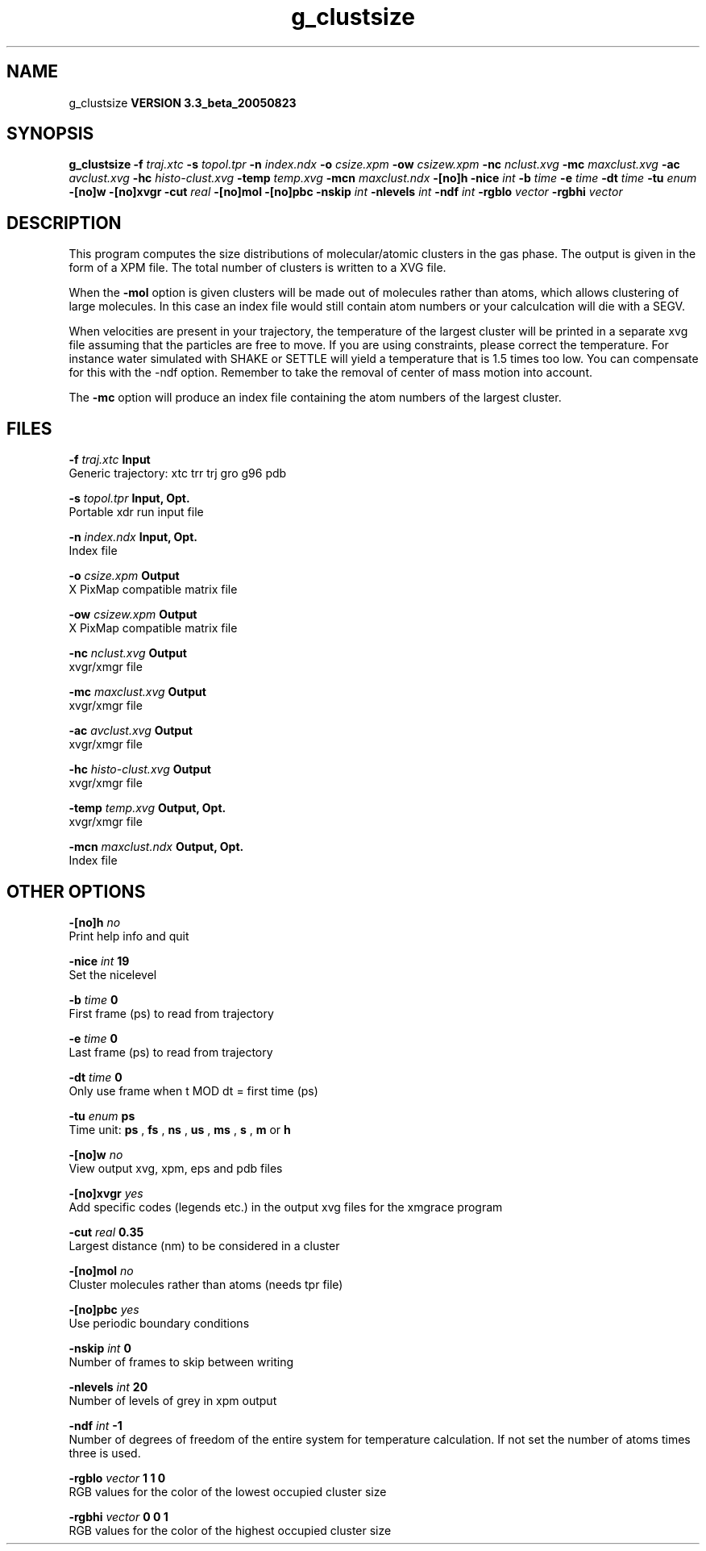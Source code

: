 .TH g_clustsize 1 "Mon 29 Aug 2005"
.SH NAME
g_clustsize
.B VERSION 3.3_beta_20050823
.SH SYNOPSIS
\f3g_clustsize\fP
.BI "-f" " traj.xtc "
.BI "-s" " topol.tpr "
.BI "-n" " index.ndx "
.BI "-o" " csize.xpm "
.BI "-ow" " csizew.xpm "
.BI "-nc" " nclust.xvg "
.BI "-mc" " maxclust.xvg "
.BI "-ac" " avclust.xvg "
.BI "-hc" " histo-clust.xvg "
.BI "-temp" " temp.xvg "
.BI "-mcn" " maxclust.ndx "
.BI "-[no]h" ""
.BI "-nice" " int "
.BI "-b" " time "
.BI "-e" " time "
.BI "-dt" " time "
.BI "-tu" " enum "
.BI "-[no]w" ""
.BI "-[no]xvgr" ""
.BI "-cut" " real "
.BI "-[no]mol" ""
.BI "-[no]pbc" ""
.BI "-nskip" " int "
.BI "-nlevels" " int "
.BI "-ndf" " int "
.BI "-rgblo" " vector "
.BI "-rgbhi" " vector "
.SH DESCRIPTION
This program computes the size distributions of molecular/atomic clusters in
the gas phase. The output is given in the form of a XPM file.
The total number of clusters is written to a XVG file.


When the 
.B -mol
option is given clusters will be made out of
molecules rather than atoms, which allows clustering of large molecules.
In this case an index file would still contain atom numbers
or your calculcation will die with a SEGV.


When velocities are present in your trajectory, the temperature of
the largest cluster will be printed in a separate xvg file assuming
that the particles are free to move. If you are using constraints,
please correct the temperature. For instance water simulated with SHAKE
or SETTLE will yield a temperature that is 1.5 times too low. You can
compensate for this with the -ndf option. Remember to take the removal
of center of mass motion into account.


The 
.B -mc
option will produce an index file containing the
atom numbers of the largest cluster.
.SH FILES
.BI "-f" " traj.xtc" 
.B Input
 Generic trajectory: xtc trr trj gro g96 pdb 

.BI "-s" " topol.tpr" 
.B Input, Opt.
 Portable xdr run input file 

.BI "-n" " index.ndx" 
.B Input, Opt.
 Index file 

.BI "-o" " csize.xpm" 
.B Output
 X PixMap compatible matrix file 

.BI "-ow" " csizew.xpm" 
.B Output
 X PixMap compatible matrix file 

.BI "-nc" " nclust.xvg" 
.B Output
 xvgr/xmgr file 

.BI "-mc" " maxclust.xvg" 
.B Output
 xvgr/xmgr file 

.BI "-ac" " avclust.xvg" 
.B Output
 xvgr/xmgr file 

.BI "-hc" " histo-clust.xvg" 
.B Output
 xvgr/xmgr file 

.BI "-temp" " temp.xvg" 
.B Output, Opt.
 xvgr/xmgr file 

.BI "-mcn" " maxclust.ndx" 
.B Output, Opt.
 Index file 

.SH OTHER OPTIONS
.BI "-[no]h"  "    no"
 Print help info and quit

.BI "-nice"  " int" " 19" 
 Set the nicelevel

.BI "-b"  " time" "      0" 
 First frame (ps) to read from trajectory

.BI "-e"  " time" "      0" 
 Last frame (ps) to read from trajectory

.BI "-dt"  " time" "      0" 
 Only use frame when t MOD dt = first time (ps)

.BI "-tu"  " enum" " ps" 
 Time unit: 
.B ps
, 
.B fs
, 
.B ns
, 
.B us
, 
.B ms
, 
.B s
, 
.B m
or 
.B h


.BI "-[no]w"  "    no"
 View output xvg, xpm, eps and pdb files

.BI "-[no]xvgr"  "   yes"
 Add specific codes (legends etc.) in the output xvg files for the xmgrace program

.BI "-cut"  " real" "   0.35" 
 Largest distance (nm) to be considered in a cluster

.BI "-[no]mol"  "    no"
 Cluster molecules rather than atoms (needs tpr file)

.BI "-[no]pbc"  "   yes"
 Use periodic boundary conditions

.BI "-nskip"  " int" " 0" 
 Number of frames to skip between writing

.BI "-nlevels"  " int" " 20" 
 Number of levels of grey in xpm output

.BI "-ndf"  " int" " -1" 
 Number of degrees of freedom of the entire system for temperature calculation. If not set the number of atoms times three is used.

.BI "-rgblo"  " vector" " 1 1 0" 
 RGB values for the color of the lowest occupied cluster size

.BI "-rgbhi"  " vector" " 0 0 1" 
 RGB values for the color of the highest occupied cluster size

